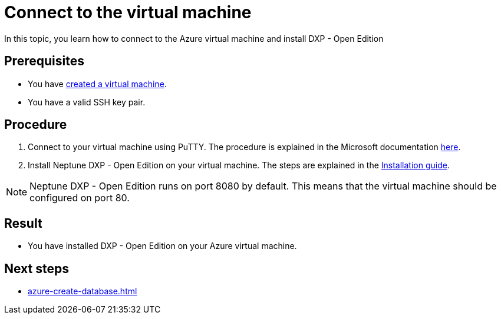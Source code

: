 = Connect to the virtual machine

In this topic, you learn how to connect to the Azure virtual machine and install DXP - Open Edition

== Prerequisites

* You have xref:azure-vm_create.adoc[created a virtual machine].
* You have a valid SSH key pair.

== Procedure

. Connect to your virtual machine using PuTTY. The procedure is explained in the Microsoft documentation https://docs.microsoft.com/en-us/azure/virtual-machines/linux/ssh-from-windows#connect-to-your-vm[here].
. Install Neptune DXP - Open Edition on your virtual machine. The steps are explained in the xref:installation_premise.adoc[Installation guide].

NOTE: Neptune DXP - Open Edition runs on port 8080 by default. This means that the virtual machine should be configured on port 80.

== Result
* You have installed DXP - Open Edition on your Azure virtual machine.

== Next steps
* xref:azure-create-database.adoc[]